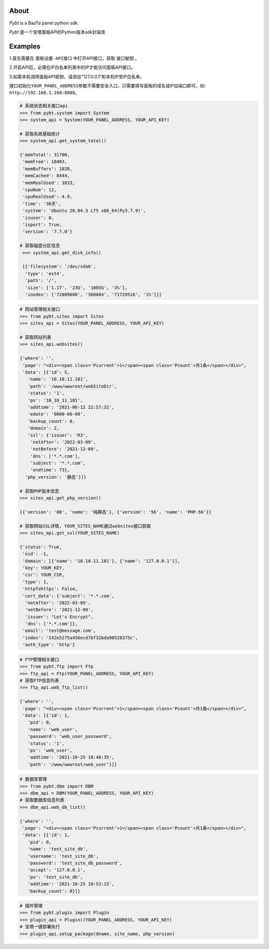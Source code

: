 About
=====

*Pybt* is a BaoTa panel python sdk.

*Pybt* 是一个宝塔面板API的Python版本sdk封装库

Examples
========

1.首先需要在 ``面板设置-API接口`` 中打开API接口，获取 ``接口秘钥`` 。

2.开启API后，必需在IP白名单列表中的IP才能访问面板API接口。

3.如需本机调用面板API密钥，请添加“127.0.0.1”和本机IP至IP白名单。

接口初始化\ ``YOUR_PANEL_ADDRESS``\ 参数不需要安全入口，只需要填写面板的域名或IP加端口即可，如:
``http://192.168.1.168:8888``\ 。

.. code:: python

   # 系统状态相关接口api
   >>> from pybt.system import System
   >>> system_api = System(YOUR_PANEL_ADDRESS, YOUR_API_KEY)

   # 获取系统基础统计
   >>> system_api.get_system_total()

   {'memTotal': 31700,
    'memFree': 18403,
    'memBuffers': 1020,
    'memCached': 8444,
    'memRealUsed': 3833,
    'cpuNum': 12,
    'cpuRealUsed': 4.9,
    'time': '36天',
    'system': 'Ubuntu 20.04.3 LTS x86_64(Py3.7.9)',
    'isuser': 0,
    'isport': True,
    'version': '7.7.0'}

   # 获取磁盘分区信息
    >>> system_api.get_disk_info()

    [{'filesystem': '/dev/sda6',
     'type': 'ext4',
     'path': '/',
     'size': ['1.1T', '23G', '1005G', '3%'],
     'inodes': ['72089600', '360084', '71729516', '1%']}]

.. code:: python

   # 网站管理相关接口
   >>> from pybt.sites import Sites
   >>> sites_api = Sites(YOUR_PANEL_ADDRESS, YOUR_API_KEY)

   # 获取网站列表
   >>> sites_api.websites()

   {'where': '',
    'page': "<div><span class='Pcurrent'>1</span><span class='Pcount'>共1条</span></div>",
    'data': [{'id': 5,
      'name': '10.10.11.181',
      'path': '/www/wwwroot/webSiteDir',
      'status': '1',
      'ps': '10_10_11_181',
      'addtime': '2021-06-12 22:57:32',
      'edate': '0000-00-00',
      'backup_count': 0,
      'domain': 2,
      'ssl': {'issuer': 'R3',
       'notAfter': '2022-03-09',
       'notBefore': '2021-12-09',
       'dns': ['*.*.com'],
       'subject': '*.*.com',
       'endtime': 73},
     'php_version': '静态'}]}

   # 获取PHP版本信息
   >>> sites_api.get_php_version()

   [{'version': '00', 'name': '纯静态'}, {'version': '56', 'name': 'PHP-56'}]

   # 获取网站SSL详情, YOUR_SITES_NAME通过websites接口获取
   >>> sites_api.get_ssl(YOUR_SITES_NAME)

   {'status': True,
    'oid': -1,
    'domain': [{'name': '10.10.11.181'}, {'name': '127.0.0.1'}],
    'key': YOUR_KEY,
    'csr': YOUR_CSR,
    'type': 1,
    'httpTohttps': False,
    'cert_data': {'subject': '*.*.com',
     'notAfter': '2022-03-09',
     'notBefore': '2021-12-09',
     'issuer': "Let's Encrypt",
     'dns': ['*.*.com']},
    'email': 'test@message.com',
    'index': '142e5275a456ecd7bf32bda98528375c',
    'auth_type': 'http'}

.. code:: python

   # FTP管理相关接口
   >>> from pybt.ftp import Ftp
   >>> ftp_api = Ftp(YOUR_PANEL_ADDRESS, YOUR_API_KEY)
   # 获取FTP信息列表
   >>> ftp_api.web_ftp_list()

   {'where': '',
    'page': "<div><span class='Pcurrent'>1</span><span class='Pcount'>共1条</span></div>",
    'data': [{'id': 1,
      'pid': 0,
      'name': 'web_user',
      'password': 'web_user_password',
      'status': '1',
      'ps': 'web_user',
      'addtime': '2021-10-25 10:48:35',
      'path': '/www/wwwroot/web_user'}]}

.. code:: python

   # 数据库管理
   >>> from pybt.dbm import DBM
   >>> dbm_api = DBM(YOUR_PANEL_ADDRESS, YOUR_API_KEY)
   # 获取数据库信息列表
   >>> dbm_api.web_db_list()

   {'where': '',
    'page': "<div><span class='Pcurrent'>1</span><span class='Pcount'>共1条</span></div>",
    'data': [{'id': 1,
      'pid': 0,
      'name': 'test_site_db',
      'username': 'test_site_db',
      'password': 'test_site_db_password',
      'accept': '127.0.0.1',
      'ps': 'test_site_db',
      'addtime': '2021-10-25 10:53:15',
      'backup_count': 0}]}

.. code:: python

   # 插件管理
   >>> from pybt.plugin import Plugin
   >>> plugin_api = Plugin((YOUR_PANEL_ADDRESS, YOUR_API_KEY)
   # 宝塔一键部署执行
   >>> plugin_api.setup_package(dname, site_name, php_version)

